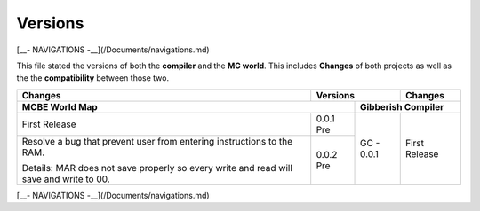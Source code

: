 Versions
========

[__- NAVIGATIONS -__](/Documents/navigations.md)

This file stated the versions of both the **compiler** and the **MC world**. This includes **Changes** of both projects as well as the the **compatibility** between those two. 

+------------------------------------+------------+------------+------------------------------------+
| Changes                            | Versions                | Changes                            |
+------------------------------------+------------+------------+------------------------------------+
| MCBE World Map                                  | Gibberish Compiler                              |
+====================================+============+============+====================================+
| First Release                      | 0.0.1 Pre  | GC - 0.0.1 |First Release                       |
+------------------------------------+------------+            |                                    +
| Resolve a bug that prevent user    | 0.0.2 Pre  |            |                                    |
| from entering instructions to the  |            |            |                                    |
| RAM.                               |            |            |                                    |
|                                    |            |            |                                    |
| Details: MAR does not save properly|            |            |                                    |
| so every write and read will save  |            |            |                                    |
| and write to 00.                   |            |            |                                    |
+------------------------------------+------------+------------+------------------------------------+


[__- NAVIGATIONS -__](/Documents/navigations.md)
